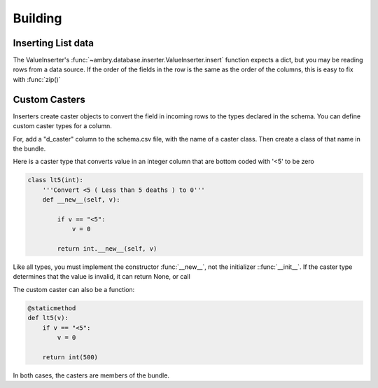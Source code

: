 .. _recipes_build_toplevel:

=============
Building
=============

Inserting List data
------------------------

The ValueInserter's :func:`~ambry.database.inserter.ValueInserter.insert` function expects a dict, but you may be reading
rows from a data source. If the order of the fields in the row is the same as the order of the columns, this is easy
to fix with :func:`zip()`


Custom Casters
------------------------

Inserters create caster objects to convert the field in incoming rows to the types declared in the schema. You can
define custom caster types for a column.

For, add a "d_caster" column to the schema.csv file, with the name of a caster class. Then create a class of that
name in the bundle.

Here is a caster type that converts value in an integer column that are bottom coded with '<5' to be zero

.. sourcecode:: python

    class lt5(int):
        '''Convert <5 ( Less than 5 deaths ) to 0'''
        def __new__(self, v):

            if v == "<5":
                v = 0

            return int.__new__(self, v)

Like all types, you must implement the constructor :func:`__new__`, not the initializer ::func:`__init__`. If the caster
type determines that the value is invalid, it can return None, or call

The custom caster can also be a function:

.. sourcecode:: python

    @staticmethod
    def lt5(v):
        if v == "<5":
            v = 0

        return int(500)

In both cases, the casters are members of the bundle.


